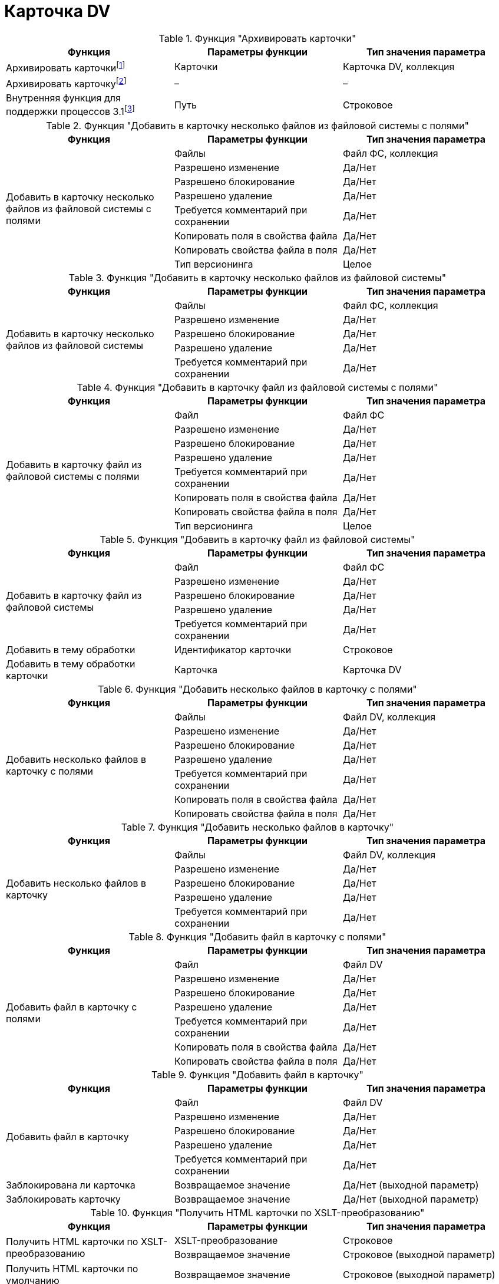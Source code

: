 = Карточка DV

.Функция "Архивировать карточки"
[cols=",,",options="header"]
|===
|Функция |Параметры функции |Тип значения параметра

|Архивировать карточкиfootnote:[Для работы функции _Архивировать карточку_ необходимо, чтобы учетная запись сервиса Workflow была включена в группу *{dv-arch-ops-serv}*.]
|Карточки
|Карточка DV, коллекция

|Архивировать карточкуfootnote:[Для работы функции _Архивировать карточки_ необходимо, чтобы учетная запись сервиса Workflow была включена в группу *{dv-arch-ops-serv}*.]
|–
|–

|Внутренняя функция для поддержки процессов 3.1footnote:[Функция _Внутренняя функция для поддержки процессов 3.1_ является системной и не предназначена для использования пользователями.]
|Путь
|Строковое
|===

.Функция "Добавить в карточку несколько файлов из файловой системы с полями"
[cols=",,",options="header"]
|===
|Функция |Параметры функции |Тип значения параметра

.8+|Добавить в карточку несколько файлов из файловой системы с полями
|Файлы
|Файл ФС, коллекция
|Разрешено изменение
|Да/Нет
|Разрешено блокирование
|Да/Нет
|Разрешено удаление
|Да/Нет
|Требуется комментарий при сохранении
|Да/Нет
|Копировать поля в свойства файла
|Да/Нет
|Копировать свойства файла в поля
|Да/Нет
|Тип версионинга
|Целое
|===

.Функция "Добавить в карточку несколько файлов из файловой системы"
[cols=",,",options="header"]
|===
|Функция |Параметры функции |Тип значения параметра

.5+|Добавить в карточку несколько файлов из файловой системы
|Файлы
|Файл ФС, коллекция
|Разрешено изменение
|Да/Нет
|Разрешено блокирование
|Да/Нет
|Разрешено удаление
|Да/Нет
|Требуется комментарий при сохранении
|Да/Нет
|===

.Функция "Добавить в карточку файл из файловой системы с полями"
[cols=",,",options="header"]
|===
|Функция |Параметры функции |Тип значения параметра

.8+|Добавить в карточку файл из файловой системы с полями
|Файл
|Файл ФС
|Разрешено изменение
|Да/Нет
|Разрешено блокирование
|Да/Нет
|Разрешено удаление
|Да/Нет
|Требуется комментарий при сохранении
|Да/Нет
|Копировать поля в свойства файла
|Да/Нет
|Копировать свойства файла в поля
|Да/Нет
|Тип версионинга
|Целое
|===

.Функция "Добавить в карточку файл из файловой системы"
[cols=",,",options="header"]
|===
|Функция |Параметры функции |Тип значения параметра

.5+|Добавить в карточку файл из файловой системы
|Файл
|Файл ФС
|Разрешено изменение
|Да/Нет
|Разрешено блокирование
|Да/Нет
|Разрешено удаление
|Да/Нет
|Требуется комментарий при сохранении
|Да/Нет

|Добавить в тему обработки
|Идентификатор карточки
|Строковое

|Добавить в тему обработки карточки
|Карточка
|Карточка DV
|===

.Функция "Добавить несколько файлов в карточку с полями"
[cols=",,",options="header"]
|===
|Функция |Параметры функции |Тип значения параметра

.7+|Добавить несколько файлов в карточку с полями
|Файлы
|Файл DV, коллекция
|Разрешено изменение
|Да/Нет
|Разрешено блокирование
|Да/Нет
|Разрешено удаление
|Да/Нет
|Требуется комментарий при сохранении
|Да/Нет
|Копировать поля в свойства файла
|Да/Нет
|Копировать свойства файла в поля
|Да/Нет
|===

.Функция "Добавить несколько файлов в карточку"
[cols=",,",options="header"]
|===
|Функция |Параметры функции |Тип значения параметра

.5+|Добавить несколько файлов в карточку
|Файлы
|Файл DV, коллекция
|Разрешено изменение
|Да/Нет
|Разрешено блокирование
|Да/Нет
|Разрешено удаление
|Да/Нет
|Требуется комментарий при сохранении
|Да/Нет
|===

.Функция "Добавить файл в карточку с полями"
[cols=",,",options="header"]
|===
|Функция |Параметры функции |Тип значения параметра

.7+|Добавить файл в карточку с полями
|Файл
|Файл DV
|Разрешено изменение
|Да/Нет
|Разрешено блокирование
|Да/Нет
|Разрешено удаление
|Да/Нет
|Требуется комментарий при сохранении
|Да/Нет
|Копировать поля в свойства файла
|Да/Нет
|Копировать свойства файла в поля
|Да/Нет
|===

.Функция "Добавить файл в карточку"
[cols=",,",options="header"]
|===
|Функция |Параметры функции |Тип значения параметра

.5+|Добавить файл в карточку
|Файл
|Файл DV
|Разрешено изменение
|Да/Нет
|Разрешено блокирование
|Да/Нет
|Разрешено удаление
|Да/Нет
|Требуется комментарий при сохранении
|Да/Нет

|Заблокирована ли карточка
|Возвращаемое значение
|Да/Нет (выходной параметр)

|Заблокировать карточку
|Возвращаемое значение
|Да/Нет (выходной параметр)
|===

.Функция "Получить HTML карточки по XSLT-преобразованию"
[cols=",,",options="header"]
|===
|Функция |Параметры функции |Тип значения параметра

.2+|Получить HTML карточки по XSLT-преобразованию
|XSLT-преобразование
|Строковое
|Возвращаемое значение
|Строковое (выходной параметр)

|Получить HTML карточки по умолчанию
|Возвращаемое значение
|Строковое (выходной параметр)
|===

.Функция "Получить XML карточки"
[cols=",,",options="header"]
|===
|Функция |Параметры функции |Тип значения параметра

.2+|Получить XML карточки
|Обрабатывать связи
|Да/Нет
|Возвращаемое значение
|Строковое (выходной параметр)
|===

.Функция "Получить расширенный XML карточки"
[cols=",,",options="header"]
|===
|Функция |Параметры функции |Тип значения параметра

.6+|Получить расширенный XML карточки
|Экспортировать связанные карточки
|Да/Нет
|Экспортировать связанные файлы
|Да/Нет
|Экспортировать связанные строки
|Да/Нет
|Экспортировать пространство имен
|Да/Нет
|Экспортировать информацию о безопасности
|Да/Нет
|Возвращаемое значение
|Строковое (выходной параметр)
|===

.Функция "Получить сильный ярлык на карточку"
[cols=",,",options="header"]
|===
|Функция |Параметры функции |Тип значения параметра

|Получить сильный ярлык на карточку
|Возвращаемое значение
|Ярлык DV (выходной параметр)
|===

.Функция "Получить сотрудников"
[cols=",,",options="header"]
|===
|Функция |Параметры функции |Тип значения параметра

.5+|Получить сотрудниковfootnote:[С помощью функции _Получить сотрудников_ нельзя получить исполнителей задачи, так как информация о них хранится в секции _Исполнители_ (_Performers_) карточки задачи, а универсальная функция извлекает информацию из секции _Сотрудники_ (_Employees_).]
|Исполнители
|Сотрудник DV, коллекция (выходной параметр)
|Подписано
|Сотрудник DV, коллекция (выходной параметр)
|Согласующие лица
|Сотрудник DV, коллекция (выходной параметр)
|Получатели
|Сотрудник DV, коллекция (выходной параметр)
|Внешние получатели
|Строка секции карточки DV, коллекция (выходной параметр)
|===

.Функция "Разархивировать карточки"
[cols=",,",options="header"]
|===
|Функция |Параметры функции |Тип значения параметра

|Разархивировать карточкиfootnote:[Для работы функции _Разархивировать карточки_ необходимо, чтобы учетная запись сервиса Workflow была включена в группу *{dv-arch-ops-serv}*.]
|Карточки
|Карточка DV, коллекция
|Разархивировать карточкуfootnote:[Для работы функции _Разархивировать карточку_ необходимо, чтобы учетная запись сервиса Workflow была включена в группу *{dv-arch-ops-serv}*.]
|–
|–
|===

.Функция "Разблокировать карточку"
[cols=",,",options="header"]
|===
|Функция |Параметры функции |Тип значения параметра

|Разблокировать карточкуfootnote:[Функция _Разблокировать карточку_ позволяет разблокировать заблокированную с помощью бизнес-процесса карточку, при этом результат выполнения функции пользователю не известен. Чтобы узнать, почему карточку не удалось разблокировать, следует в бизнес-процессе создать ветку "По ошибке" и задать переменные для кода и описания ошибки.]
|–
|–
|===

.Функция "Разблокировать карточку с возвращением результата"
[cols=",,",options="header"]
|===
|Функция |Параметры функции |Тип значения параметра

|Разблокировать карточку с возвращением результатаfootnote:[Функция _Разблокировать карточку с возвращением результата_ позволяет разблокировать карточку, заблокированную с помощью бизнес-процесса, при этом результат выполнения возвращается в виде переменной типа "Да/Нет". Если карточку разблокировать не удалось, то теряются код и описание ошибки, объясняющей неудачу. Как следствие, анализировать результат выполнения этой функции необходимо при помощи функции _Условие_.]
|Возвращаемое значение
|Да/Нет (выходной параметр)
|===

.Функция "Сохранить файлы из карточек в папку"
[cols=",,",options="header"]
|===
|Функция |Параметры функции |Тип значения параметра

.3+|Сохранить файлы из карточек в папку
|Карточки
|Карточка DV, коллекция
|Папка
|Папка ФС
|Перезаписывать файлы
|Да/Нет
|===

.Функция "Сохранить файлы из карточки в папку"
[cols=",,",options="header"]
|===
|Функция |Параметры функции |Тип значения параметра

.2+|Сохранить файлы из карточки в папку
|Папка
|Папка ФС
|Перезаписывать файлы
|Да/Нет
|===

.Функция "Установить права на карточку для групп"
[cols=",,",options="header"]
|===
|Функция |Параметры функции |Тип значения параметра

.6+|Установить права на карточку для групп
|Группы
|Группа DV, коллекционное
|Разрешить все
|Да/Нет
|Разрешить чтение
|Да/Нет
|Разрешить изменение
|Да/Нет
|Разрешить удаление
|Да/Нет
|Разрешить копирование |Да/Нет
|===

.Функция "лить из темы обработки"
[cols=",,",options="header"]
|===
|Функция |Параметры функции |Тип значения параметра

|Удалить из темы обработки
|–
|–
|===

.Функция "|Установить вид документа"
[cols=",,",options="header"]
|===
|Функция |Параметры функции |Тип значения параметра

.11+|Установить вид документа
|Вид документа
|Строка секции карточки DV
|Применить все настройки вида
|Да/Нет
|Установить значение полей по умолчанию
|Да/Нет
|Полностью заменить свойства документа
|Да/Нет
|Добавить отсутствующие свойства
|Да/Нет
|Удалить свойства не указанные в виде
|Да/Нет
|Установить начальное состояние
|Да/Нет
|Освободить номер документа
|Да/Нет
|Текущий сотрудник
|Сотрудник DV
|Текущий руководитель
|Сотрудник DV
|Текущая дата
|Дата/Время
|===

.Функция "Установить права на карточку для группы"
[cols=",,",options="header"]
|===
|Функция |Параметры функции |Тип значения параметра

.6+|Установить права на карточку для группы
|Группа
|Группа DV
|Разрешить все
|Да/Нет
|Разрешить чтение
|Да/Нет
|Разрешить изменение
|Да/Нет
|Разрешить удаление
|Да/Нет
|Разрешить копирование
|Да/Нет
|===

.Функция "Установить права на карточку для пользователей"
[cols=",,",options="header"]
|===
|Функция |Параметры функции |Тип значения параметра

.6+|Установить права на карточку для пользователей
|Пользователи
|Сотрудник DV, коллекционное
|Разрешить все
|Да/Нет
|Разрешить чтение
|Да/Нет
|Разрешить изменение
|Да/Нет
|Разрешить удаление
|Да/Нет
|Разрешить копирование
|Да/Нет
|===

.Функция "Установить права на карточку для пользователя"
[cols=",,",options="header"]
|===
|Функция |Параметры функции |Тип значения параметра

.6+|Установить права на карточку для пользователя
|Пользователь
|Сотрудник DV
|Разрешить все
|Да/Нет
|Разрешить чтение
|Да/Нет
|Разрешить изменение
|Да/Нет
|Разрешить удаление
|Да/Нет
|Разрешить копирование
|Да/Нет
|===

.Функция "Установить права на карточку для учетной записи"
[cols=",,",options="header"]
|===
|Функция |Параметры функции |Тип значения параметра

.6+|Установить права на карточку для учетной записи
|Учетная запись
|Строковое
|Разрешить все
|Да/Нет
|Разрешить чтение
|Да/Нет
|Разрешить изменение
|Да/Нет
|Разрешить удаление
|Да/Нет
|Разрешить копирование
|Да/Нет
|===

.Функция "Установить права на карточку для учетных записей"
[cols=",,",options="header"]
|===
|Функция |Параметры функции |Тип значения параметра

.6+|Установить права на карточку для учетных записей
|Учетная запись
|Строковое, коллекционное
|Разрешить все
|Да/Нет
|Разрешить чтение
|Да/Нет
|Разрешить изменение
|Да/Нет
|Разрешить удаление
|Да/Нет
|Разрешить копирование
|Да/Нет
|===

.Функция "Форсированно разблокировать карточку"
[cols=",,",options="header"]
|===
|Функция |Параметры функции |Тип значения параметра

.2+|Форсированно разблокировать карточкуfootnote:[Функция _Форсированно разблокировать карточку_ позволяет разблокировать карточку, заблокированную любым способом (в том числе открытую в данный момент другим пользователем). Если флаг `*Разрешить вернуть ошибку в процесс*` установлен, то при неудаче разблокирования выполнение функции будет остановлено, если нет -- будет возвращен результат (удалось ли разблокировать карточку, Да/Нет), а процесс будет выполняться дальше.]
|Разрешить вернуть ошибку в процесс
|Да/Нет
|Возвращаемое значение
|Да/Нет (выходной параметр)
|===
